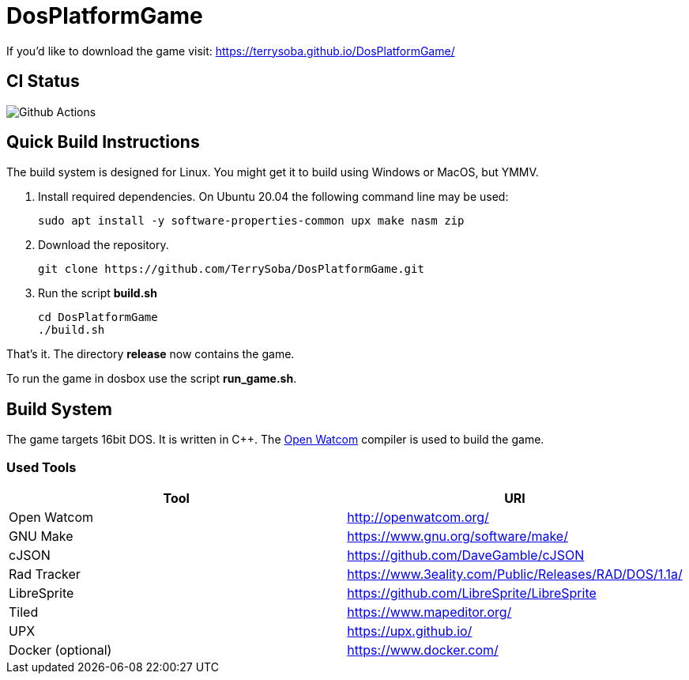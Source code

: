 # DosPlatformGame

If you'd like to download the game visit: https://terrysoba.github.io/DosPlatformGame/

## CI Status

image:https://github.com/TerrySoba/DosPlatformGame/actions/workflows/main.yml/badge.svg["Github Actions"]

## Quick Build Instructions

The build system is designed for Linux.
You might get it to build using Windows or MacOS, but YMMV.

. Install required dependencies. On Ubuntu 20.04 the following command line may be used:
+
[source,bash]
----
sudo apt install -y software-properties-common upx make nasm zip
----
. Download the repository.
+
[source,bash]
----
git clone https://github.com/TerrySoba/DosPlatformGame.git

----
. Run the script *build.sh*
+
[source,bash]
----
cd DosPlatformGame
./build.sh
----


That's it.
The directory *release* now contains the game.

To run the game in dosbox use the script *run_game.sh*.

## Build System

The game targets 16bit DOS.
It is written in C++.
The https://en.wikipedia.org/wiki/Watcom_C/C%2B%2B[Open Watcom] compiler is used to build the game.

### Used Tools

[options=header]
|====
| Tool | URI
| Open Watcom | http://openwatcom.org/
| GNU Make | https://www.gnu.org/software/make/
| cJSON | https://github.com/DaveGamble/cJSON
| Rad Tracker | https://www.3eality.com/Public/Releases/RAD/DOS/1.1a/
| LibreSprite | https://github.com/LibreSprite/LibreSprite
| Tiled | https://www.mapeditor.org/
| UPX | https://upx.github.io/
| Docker (optional) | https://www.docker.com/
|====
